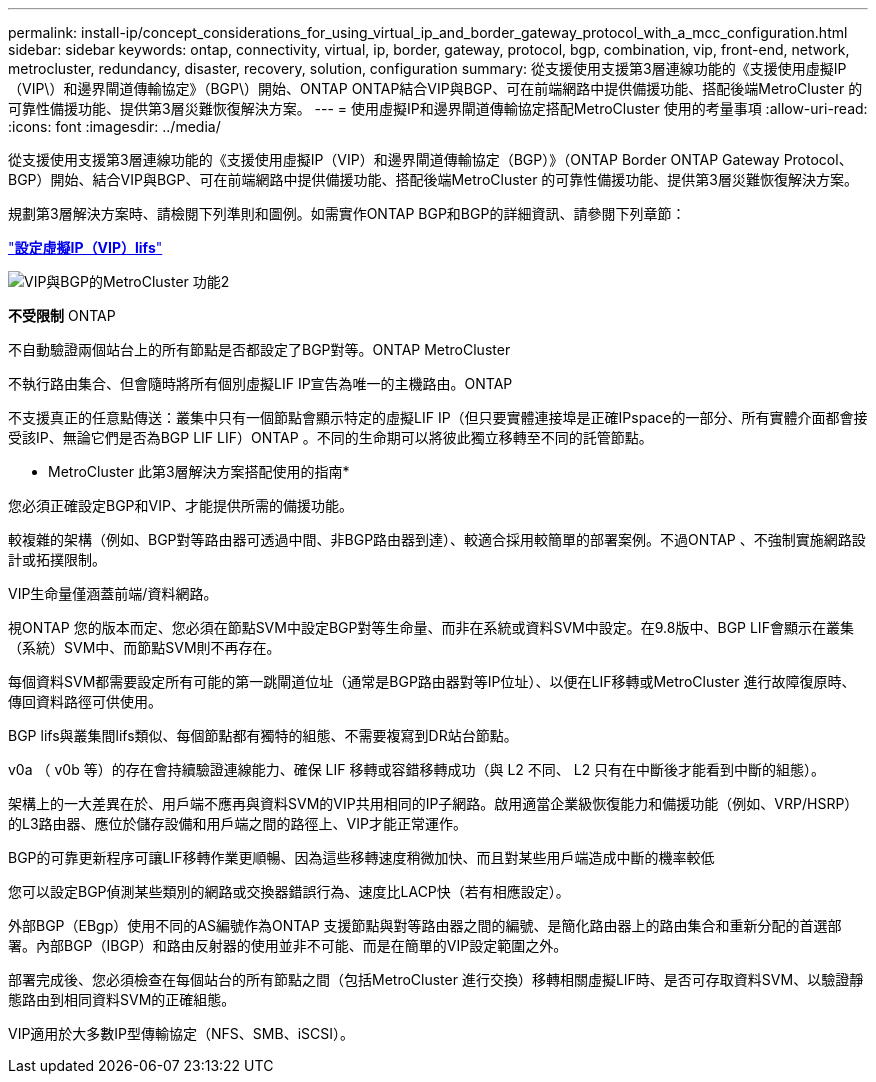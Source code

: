 ---
permalink: install-ip/concept_considerations_for_using_virtual_ip_and_border_gateway_protocol_with_a_mcc_configuration.html 
sidebar: sidebar 
keywords: ontap, connectivity, virtual, ip, border, gateway, protocol, bgp, combination, vip, front-end, network, metrocluster, redundancy, disaster, recovery, solution, configuration 
summary: 從支援使用支援第3層連線功能的《支援使用虛擬IP（VIP\）和邊界閘道傳輸協定》（BGP\）開始、ONTAP ONTAP結合VIP與BGP、可在前端網路中提供備援功能、搭配後端MetroCluster 的可靠性備援功能、提供第3層災難恢復解決方案。 
---
= 使用虛擬IP和邊界閘道傳輸協定搭配MetroCluster 使用的考量事項
:allow-uri-read: 
:icons: font
:imagesdir: ../media/


[role="lead"]
從支援使用支援第3層連線功能的《支援使用虛擬IP（VIP）和邊界閘道傳輸協定（BGP）》（ONTAP Border ONTAP Gateway Protocol、BGP）開始、結合VIP與BGP、可在前端網路中提供備援功能、搭配後端MetroCluster 的可靠性備援功能、提供第3層災難恢復解決方案。

規劃第3層解決方案時、請檢閱下列準則和圖例。如需實作ONTAP BGP和BGP的詳細資訊、請參閱下列章節：

http://docs.netapp.com/ontap-9/topic/com.netapp.doc.dot-cm-nmg/GUID-A8EF6D34-1717-4813-BBFA-AA33E104CF6F.html["*設定虛擬IP（VIP）lifs*"]

image::../media/vip_and_bgp_in_metrocluster_2.png[VIP與BGP的MetroCluster 功能2]

*不受限制* ONTAP

不自動驗證兩個站台上的所有節點是否都設定了BGP對等。ONTAP MetroCluster

不執行路由集合、但會隨時將所有個別虛擬LIF IP宣告為唯一的主機路由。ONTAP

不支援真正的任意點傳送：叢集中只有一個節點會顯示特定的虛擬LIF IP（但只要實體連接埠是正確IPspace的一部分、所有實體介面都會接受該IP、無論它們是否為BGP LIF LIF）ONTAP 。不同的生命期可以將彼此獨立移轉至不同的託管節點。

* MetroCluster 此第3層解決方案搭配使用的指南*

您必須正確設定BGP和VIP、才能提供所需的備援功能。

較複雜的架構（例如、BGP對等路由器可透過中間、非BGP路由器到達）、較適合採用較簡單的部署案例。不過ONTAP 、不強制實施網路設計或拓撲限制。

VIP生命量僅涵蓋前端/資料網路。

視ONTAP 您的版本而定、您必須在節點SVM中設定BGP對等生命量、而非在系統或資料SVM中設定。在9.8版中、BGP LIF會顯示在叢集（系統）SVM中、而節點SVM則不再存在。

每個資料SVM都需要設定所有可能的第一跳閘道位址（通常是BGP路由器對等IP位址）、以便在LIF移轉或MetroCluster 進行故障復原時、傳回資料路徑可供使用。

BGP lifs與叢集間lifs類似、每個節點都有獨特的組態、不需要複寫到DR站台節點。

v0a （ v0b 等）的存在會持續驗證連線能力、確保 LIF 移轉或容錯移轉成功（與 L2 不同、 L2 只有在中斷後才能看到中斷的組態）。

架構上的一大差異在於、用戶端不應再與資料SVM的VIP共用相同的IP子網路。啟用適當企業級恢復能力和備援功能（例如、VRP/HSRP）的L3路由器、應位於儲存設備和用戶端之間的路徑上、VIP才能正常運作。

BGP的可靠更新程序可讓LIF移轉作業更順暢、因為這些移轉速度稍微加快、而且對某些用戶端造成中斷的機率較低

您可以設定BGP偵測某些類別的網路或交換器錯誤行為、速度比LACP快（若有相應設定）。

外部BGP（EBgp）使用不同的AS編號作為ONTAP 支援節點與對等路由器之間的編號、是簡化路由器上的路由集合和重新分配的首選部署。內部BGP（IBGP）和路由反射器的使用並非不可能、而是在簡單的VIP設定範圍之外。

部署完成後、您必須檢查在每個站台的所有節點之間（包括MetroCluster 進行交換）移轉相關虛擬LIF時、是否可存取資料SVM、以驗證靜態路由到相同資料SVM的正確組態。

VIP適用於大多數IP型傳輸協定（NFS、SMB、iSCSI）。
